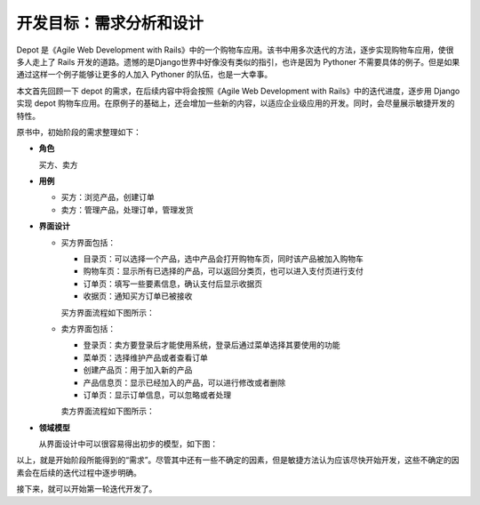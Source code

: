 ************************************
开发目标：需求分析和设计
************************************

Depot 是《Agile Web Development with Rails》中的一个购物车应用。该书中用多次迭代的方法，逐步实现购物车应用，使很多人走上了 Rails 开发的道路。遗憾的是Django世界中好像没有类似的指引，也许是因为 Pythoner 不需要具体的例子。但是如果通过这样一个例子能够让更多的人加入 Pythoner 的队伍，也是一大幸事。

本文首先回顾一下 depot 的需求，在后续内容中将会按照《Agile Web Development with Rails》中的迭代进度，逐步用 Django 实现 depot 购物车应用。在原例子的基础上，还会增加一些新的内容，以适应企业级应用的开发。同时，会尽量展示敏捷开发的特性。

原书中，初始阶段的需求整理如下：

- **角色**

  买方、卖方

- **用例**

  - 买方：浏览产品，创建订单
  - 卖方：管理产品，处理订单，管理发货

- **界面设计**

  - 买方界面包括：

    - 目录页：可以选择一个产品，选中产品会打开购物车页，同时该产品被加入购物车
    - 购物车页：显示所有已选择的产品，可以返回分类页，也可以进入支付页进行支付
    - 订单页：填写一些要素信息，确认支付后显示收据页
    - 收据页：通知买方订单已被接收

    买方界面流程如下图所示：

    .. image:: ../_images/1.1_buyer.png

  - 卖方界面包括：

    - 登录页：卖方要登录后才能使用系统，登录后通过菜单选择其要使用的功能
    - 菜单页：选择维护产品或者查看订单
    - 创建产品页：用于加入新的产品
    - 产品信息页：显示已经加入的产品，可以进行修改或者删除
    - 订单页：显示订单信息，可以忽略或者处理

    卖方界面流程如下图所示：

    .. image:: ../_images/1.1_seller.png

- **领域模型**

  从界面设计中可以很容易得出初步的模型，如下图：

  .. image:: ../_images/1.1_models.png

以上，就是开始阶段所能得到的“需求”。尽管其中还有一些不确定的因素，但是敏捷方法认为应该尽快开始开发，这些不确定的因素会在后续的迭代过程中逐步明确。

接下来，就可以开始第一轮迭代开发了。
